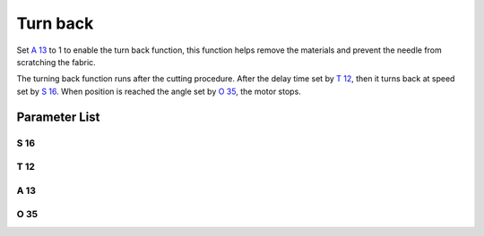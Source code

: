 .. _turn_back:

=========
Turn back
=========

Set `A 13`_ to 1 to enable the turn back function, this function helps remove 
the materials and prevent the needle from scratching the fabric.

The turning back function runs after the cutting procedure. After the delay
time set by `T 12`_, then it turns back at speed set by `S 16`_. When position
is reached the angle set by `O 35`_, the motor stops.

Parameter List
==============

S 16
----

.. dropdown:: Turn Back Speed <...>
   :animate: fade-in-slide-down
   
   -Max  500
   -Min  50
   -Unit  spm
   -Description  Turn back speed for lifting needlebar after trim.

T 12
----

.. dropdown:: Turn Back Delay <...>
   :animate: fade-in-slide-down
   
   -Max  1000
   -Min  1
   -Unit  ms
   -Description  Lag time, after which,needle reverse after trim.
   
A 13
----

.. dropdown:: Turn Back <...>
   :animate: fade-in-slide-down
   
   -Max  1
   -Min  0
   -Unit  --
   -Description
     | Reversal after trim:
     | 0 = Off;
     | 1 = On.

O 35
----

.. dropdown:: Needle position after turn back <...>
   :animate: fade-in-slide-down
   
   -Max  359
   -Min  0
   -Unit  1°
   -Description  Reversal position of the needle after trim.
